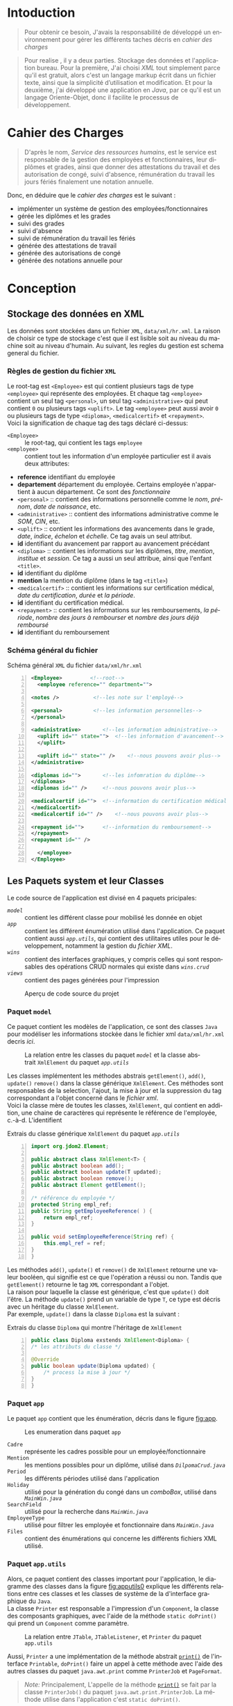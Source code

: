 # ###########################
# # Org-mode version 9.1.5 ##
# # Emacs version 25.2.2   ##
# ###########################

#+DATE: 05/12/2018
# #+TITLE: Rapport de stage
#+AUTHOR: Anas Rchid
#+EMAIL: rchid.anas@gmail.com
#+LANGUAGE: fr

#+OPTIONS: toc:nil
#+LaTex_CLASS: report
#+LaTeX_CLASS_OPTIONS: [12pt,a4paper,twoside]
#+LATEX_HEADER: \usepackage[AUTO]{babel}
#+LATEX_HEADER: \usepackage[margin=1.20in]{geometry}
#+LaTeX_HEADER: \hypersetup {
#+LaTeX_HEADER:	    colorlinks,
#+LaTeX_HEADER:	    citecolor=black,
#+LaTeX_HEADER:	    filecolor=black,
#+LaTeX_HEADER:	    linkcolor=blue,
#+LaTeX_HEADER:	    urlcolor=blue
#+LaTeX_HEADER: }
#+LaTeX_HEADER: \usemintedstyle{friendly}
# [[./front.pdf]]
#+LaTeX_HEADER: \usepackage{fancyhdr}
#+LaTeX_HEADER: \pagestyle{fancy}
#+LaTeX_HEADER: \fancyhf{}
#+LaTeX_HEADER: \fancyhead[L]{\rightmark}
#+LaTeX_HEADER: \fancyhead[R]{\thepage}

#+LATEX_COMPILER: pdflatex
#+LATEX: \tableofcontents
#+LATEX: \listoffigures
#+LATEX: \listoflistings

#+BEGIN_EXPORT latex
\begin{abstract}
Ce projet et la résulta d'un stage que j'avais passe chez la Faculté des Lettres et Science Humaines, El Jadida sous le theme Informatision du service Resourse Humains. Sous l'encadrement  de Mr. A. Madani, et la supervision du chef de service; Mr. Driss Dibaji.
\end{abstract}
#+END_EXPORT

* Intoduction
  \vspace*{\fill}
  #+BEGIN_QUOTE
  Pour obtenir ce besoin, J'avais la responsabilité de développé un environnement pour gérer les différents taches décris en [[Cahier des Charges][cahier des charges]]\\
  #+END_QUOTE

  #+BEGIN_QUOTE
  Pour realise , il y a deux parties. Stockage des données et l'application bureau. Pour la première, J'ai choisi /XML/ tout simplement parce qu'il est gratuit, alors c'est un langage markup écrit dans un fichier texte, ainsi que la simplicité d’utilisation et modification. Et pour la deuxième, j'ai développé une application en /Java/, par ce qu'il est un langage Oriente-Objet, donc il facilite le processus de développement.
  #+END_QUOTE

  \vspace*{\fill}

* Cahier des Charges

  \vspace*{\fill}
  #+BEGIN_QUOTE
  D'après le nom, /Service des ressources humains/, est le service est responsable de la gestion des employées et fonctionnaires, leur diplômes et grades, ainsi que donner des attestations du travail et des autorisation de congé, suivi d'absence, rémunération du travail les jours fériés finalement une notation annuelle.\\
  #+END_QUOTE

  Donc, en déduire que le /cahier des charges/ est le suivant :\\

  + implémenter un système de gestion des employées/fonctionnaires
  + gérée les diplômes et les grades
  + suivi des grades
  + suivi d'absence
  + suivi de rémunération du travail les fériés
  + générée des attestations de travail
  + générée des autorisations de congé
  + générée des notations annuelle pour
  \vspace*{\fill}

* Conception
** Stockage des données en XML
   Les données sont stockées dans un fichier =XML=, =data/xml/hr.xml=. La raison de choisir ce type de stockage c'est que il est lisible soit au niveau du machine soit au niveau d'humain. Au suivant, les regles du gestion est schema general du fichier.

*** Règles de gestion du fichier =XML=
    Le root-tag est =<Employee>= est qui contient plusieurs tags de type =<employee>= qui représente des employées. Et chaque tag =<employee>= contient un seul tag =<personal>=, un seul tag =<administrative>= qui peut contient =0= ou plusieurs tags =<uplift>=. Le tag =<employee>= peut aussi avoir =0= ou plusieurs tags de type =<diploma>=, =<medicalcertif>= et =<repayment>=.\\

    Voici la signification de chaque tag des tags déclaré ci-dessus:

    + =<Employee>= :: le root-tag, qui contient les tags =employee=
    + =<employee>= :: contient tout les information d'un employée particulier est il avais deux attributes:
    + *reference* identifiant du employée
    + *departement* département du employée. Certains employée n'appartient à aucun département. Ce sont des /fonctionnaire/
    + =<personal>= :: contient des informations personnelle comme le /nom/, /prénom/, /date de naissance/, etc.
    + =<administrative>= :: contient des informations administrative comme le /SOM/, /CIN/, etc.
    + =<uplift>= :: contient les informations des avancements dans le grade, /date/, /indice/, /échelon/ et /échelle/. Ce tag avais un seul attribut.
    + *id* identifiant du avancement par rapport au avancement précédant
    + =<diploma>= :: contient les informations sur les diplômes, /titre/, /mention/, /institue/ et /session/. Ce tag a aussi un seul attribue, ainsi que l'enfant =<title>=.
    + *id* identifiant du diplôme
    + *mention* la mention du diplôme (dans le tag =<title>=)
    + =<medicalcertif>= :: contient les informations sur certification médical, /date du certification/, /durée/ et /la période/.
    + *id* identifiant du certification médical.
    + =<repayment>= :: contient les informations sur les remboursements, /la période/, /nombre des jours à rembourser/ et /nombre des jours déjà remboursé/
    + *id* identifiant du remboursement

*** Schéma général du fichier
    #+CAPTION: Schéma général =XML= du fichier =data/xml/hr.xml=
    #+NAME: lis:hr-xml
    #+BEGIN_SRC xml -n
     <Employee>			<!--root-->
       <employee reference="" department="">

	 <notes />			 <!--les note sur l'employé-->

	 <personal>			 <!--les information personnelles-->
	 </personal>

	 <administrative>		<!--les information administrative-->
	   <uplift id="" state="">	<!--les information d'avancement-->
	   </uplift>

	   <uplift id="" state="" />	<!--nous pouvons avoir plus-->
	 </administrative>

	 <diplomas id="">		<!--les infomration du diplôme-->
	 </diplomas>
	 <diplomas id="" />		<!--nous pouvons avoir plus-->

	 <medicalcertif id="">	<!--information du certification médical-->
	 </medicalcertif>
	 <medicalcertif id="" />	<!--nous pouvons avoir plus-->

	 <repayment id="">		<!--information du remboursement-->
	 </repayment>
	 <repayment id="" />

       </employee>
     </Employee>
    #+END_SRC

** Les Paquets system et leur Classes
   Le code source de l'application est divisé en 4 paquets pricipales:

   + [[Paquet =model=][=model=]] :: contient les différent classe pour mobilisé les donnée en objet
   + [[Paquet =app=][=app=]] :: contient les différent énumération utilisé dans l'application. Ce paquet contient aussi [[Paquet =app.utils=][=app.utils=]], qui contient des utilitaires utiles pour le développement, notamment la gestion du [[Stockage des donn%C3%A9es en XML][fichier XML]].
   + [[Paquet =wins=][=wins=]] :: contient des interfaces graphiques, y compris celles qui sont responsables des opérations CRUD normales qui existe dans [[Paquet =wins.crud=][=wins.crud=]]
   + [[Paquet =views=][=views=]] :: contient des pages générées pour l'impression

   \vspace*{\fill}
   #+CAPTION: Aperçu de code source du projet
   #+NAME:	  fig:overview
   #+ATTR_LATEX: :width 9cm :center t
   [[./diags/Overview.png]]

   \vspace*{\fill}
   #+LATEX: \clearpage

*** Paquet =model=

    Ce paquet contient les modèles de l'application, ce sont des classes =Java= pour modéliser les informations stockée dans le fichier xml =data/xml/hr.xml= decris [[Stockage des données en XML][ici]].

    #+CAPTION: La relation entre les classes du paquet [[Paquet =model=][=model=]] et la classe abstrait =XmlElement= du paquet [[Paquet =app.utils=][=app.utils=]]
    #+NAME:   fig:models
    #+ATTR_LATEX: :width 14cm :center t
    [[./diags/OverviewOnClasses.png]]

    Les classes implémentent les méthodes abstrais =getElement()=, =add()=, =update()= =remove()= dans la classe générique =XmlElement=. Ces méthodes sont responsables de la selection, l'ajout, la mise à jour et la suppression du tag correspondant a l'objet concerné dans le [[Stockage des donn%C3%A9es en XML][fichier xml]]. \\

    Voici la classe mère de toutes les classes, =XmlElement=, qui contient en addition, une chaine de caractères qui représente le référence de l'employée, c.-à-d. L'identifient

    #+CAPTION: Extrais du classe générique =XmlElement= du paquet [[Paquet =app.utils=][=app.utils=]]
    #+NAME: lis:xml-element
    #+BEGIN_SRC java -n
      import org.jdom2.Element;

      public abstract class XmlElement<T> {
	  public abstract boolean add();
	  public abstract boolean update(T updated);
	  public abstract boolean remove();
	  public abstract Element getElement();

	  /* référence du employée */
	  protected String empl_ref;
	  public String getEmployeeReference( ) {
	      return empl_ref;
	  }

	  public void setEmployeeReference(String ref) {
	      this.empl_ref = ref;
	  }
      }
    #+END_SRC

    Les méthodes =add()=, =update()= et =remove()= de =XmlElement= retourne une valeur booléen, qui signifie est ce que l'opération a réussi ou non. Tandis que =getElement()= retourne le tag =XML= correspondant a l'objet.\\

    La raison pour laquelle la classe est générique, c'est que =update()= doit l'être. La méthode =update()= prend un variable de type =T=, ce type est décris avec un héritage du classe =XmlElement=. \\

    Par exemple, =update()= dans la classe =Diploma= est la suivant :

    #+CAPTION: Extrais du classe =Diploma= qui montre l'héritage de =XmlElement=
    #+NAME: lis:diploma
    #+BEGIN_SRC java  -n
      public class Diploma exstends XmlElement<Diploma> {
	  /* les attributs du classe */

	  @Override
	  public boolean update(Diploma updated) {
	      /* process la mise à jour */
	  }
      }
    #+END_SRC

*** Paquet =app=

    Le paquet =app= contient que les énumération, décris dans le figure [[fig:app]].

    #+CAPTION: Les enumeration dans paquet =app=
    #+NAME:	  fig:app
    #+ATTR_LATEX: :width 14cm :center t
    [[./diags/OverviewOnApp.png]]


    + =Cadre= :: représente les cadres possible pour un employée/fonctionnaire
    + =Mention= :: les mentions possibles pour un diplôme, utilisé dans [[Gestion de Dipl%C3%B4mes][=DilpomaCrud.java=]]
    + =Period= :: les différents périodes utilisé dans l'application
    + =Holiday= :: utilisé pour la génération du congé dans un /comboBox/, utilisé dans [[La fen%C3%AAtre principale =MainWin=][=MainWin.java=]]
    + =SearchField= :: utilisé pour la recherche dans [[La fen%C3%AAtre principale =MainWin=][=MainWin.java=]]
    + =EmployeeType= :: utilisé pour filtrer les employée et fonctionnaire dans [[La fen%C3%AAtre principale =MainWin=][=MainWin.java=]]
    + =Files= :: contient des énumérations qui concerne les différents fichiers XML utilisé.

    #+LATEX: \clearpage

*** Paquet =app.utils=

    Alors, ce paquet contient des classes important pour l'application, le diagramme des classes dans la figure [[fig:apputils0]] explique les différents relations entre ces classes et les classes de système de la d'interface graphique du =Java=.\\

    La classe =Printer= est responsable a l'impression d'un =Component=, la classe des composants graphiques, avec l'aide de la méthode =static doPrint()= qui prend un =Component= comme paramètre.

    #+CAPTION: La relation entre =JTable=, =JTableListener=, et =Printer= du paquet =app.utils=
    #+NAME:   fig:apputils0
    #+ATTR_LATEX: :width 14cm :center t
    [[./diags/OverviewAppUtils0.png]]

    Aussi, =Printer= a une implémentation de la méthode abstrait [[lis:print][=print()=]] de l'interface =Printable=, =doPrint()= faire un appel à cette méthode avec l'aide des autres classes du paquet =java.awt.print= comme =PrinterJob= et =PageFormat=. \\

    #+BEGIN_QUOTE
    /Note:/ Principalement, L'appelle de la méthode [[lis:print][=print()=]] se fait par la classe =PrinterJob()= du paquet =java.awt.print.PrinterJob=. La méthode utilise dans l'application c'est =static doPrint()=.
    #+END_QUOTE

    Au suivant, un extrait du classe =Printer= qui montre l'implémentation de la méthode [[lis:print][=print()=]].

    #+CAPTION: Extrais du classe =Printer= qui montre l'implémentation de la méthode abstrait =print()= de l'interface =java.awt.Printable=
    #+NAME: lis:print
    #+BEGIN_SRC java -n
      import java.awt.Component;
      import java.awt.Dimension;
      import java.awt.Graphics;
      import java.awt.Graphics2D;
      import java.awt.print.PageFormat;
      import java.awt.print.Printable;

      public class Printer implements Printable {
	  /**
	   ,* méthode abstrait dans l'interface java.awt.Printable, l'appelle
	   ,* se fait par la classe java.awt.PrinterJob
	   ,*
	   ,* @param g une graphique du classe java.awt.Graphics
	   ,* @param format formatage de la page à imprimer
	   ,* @param page_index l'index de la page
	   ,*
	   ,* @return intègre qui représente l'état de l'impression */	@Override

	   public int print(Graphics g, PageFormat format, int page_index) {
	       /* vérification du page, c'est un protocole de l'interface */
	       if (page_index > 0) return Printable.NO_SUCH_PAGE;

	       /* prend les dimensions du composant */
	       Dimension dim = comp.getSize( );
	       double cHeight = dim.getHeight( ), cWidth = dim.getWidth( );

	       /* initialization de demention du la zone d'impression */
	       double pHeight = format.getImageableHeight( );
	       double pWidth = format.getImageableWidth( );
	       double pXStart = format.getImageableX( );
	       double pYStart = format.getImageableY( );

	       /* la difference entre la taille du composant et la taille du
		,* page pour mettre le composant à l'échelle du page */
	       double xRatio = (pWidth / cWidth), yRatio = (pHeight / cHeight);

	       /* mettre le composant à jour avec la page à imprimer en utilisent
	       ,* la methode java.awt.Component.paint() */
	       Graphics2D g2 = (Graphics2D) g;
	       g2.translate(pXStart, pYStart);
	       g2.scale(xRatio, yRatio);
	       comp.paint(g2);
	       return Printable.PAGE_EXISTS;
	   }
      }
    #+END_SRC
    #+LATEX: \clearpage

    On revient à la figure [[fig:apputils0]], la classe [[lis:jtablelistener][=JTableCellListener=]] est responsable à réagir avec une modification qui passe au niveau des cellules d'un =JTable=. Cette classe est à l'écoute des modifications apportées aux données de la table via =TableCellEditor= du paquet =javax.swing.table= avec l'aide du interface =PropertyChangeListener= du paquet =java.beans=. Donc, doit implémenter la méthode [[lis:propchange][=propertyChange()=]] de l'interface mentionnée.\\


    #+CAPTION: Extrait du classe =JTableListener=
    #+NAME: lis:jtablelistener
    #+BEGIN_SRC java -n
      import java.awt.event.ActionEvent;

      import java.beans.PropertyChangeEvent;
      import java.beans.PropertyChangeListener;

      import javax.swing.Action;
      import javax.swing.JTable;
      import javax.swing.SwingUtilities;

      public class JTableCellListener implements PropertyChangeListener, Runnable {
	  private JTable table;
	  private Action action;
	  private int row;
	  private int column;
	  private Object oldValue;
	  private Object newValue;


	 /**
	  ,* @param table la table concerne
	  ,* @param action l'action a invoquée
	  ,*/
	  public JTableCellListener(JTable table, Action action) {
	      this.table = table;
	      this.action = action;

	      /* ajouter cette classe à la table pour l'invoquée */
	      this.table.addPropertyChangeListener(this);
	  }
      }
    #+END_SRC

    Lorsque l'édition est démarrée, la valeur de la cellule est enregistrée. Lorsque l'édition est arrêtée, la nouvelle valeur est enregistrée en tant que =Object=. Lorsque l'ancienne et la nouvelle valeur sont différentes, l'action fournie est invoquée. La classe doit appelle des classe selon l'état de l'édition, donc on doit aussi implémenter la méthode [[lis:run][=run()=]] dans l'interface =Runnable=. Au suivant un extrait du classe [[lis:jtablelistener][=JTableCellListener=]]. Au suivant, des extraits du classe et ses méthodes. \\

    La classe possède un constricteur privé, qui prend en paramètre, la table, numéro du ligne et colonne, et les deux valeurs, l'ancien et nouvelle. Ce constricteur est utilisé dans la méthode [[lis:propstart][=processEditingStopped()=]] pour créer une sauvegarde de la cellule concernée.

    #+CAPTION: L'implémentation du =propertyChange()= du classe [[lis:jtablelistener][=JTableListener=]]
    #+NAME: lis:propchange
    #+BEGIN_SRC java -n 29
      /**
       ,* Créé une copie du JTableCellListener avec une sauvegarde des
       ,* ancienne/nouvelle données ainsi que la ligne et la colonne
       ,*
       ,* @param row la ligne de la cellule modifiée
       ,* @param column la colonne de la cellule modifiée
       ,* @param oldValue l'ancienne valeur de la cellule modifiée
       ,* @param newValue nouvelle valeur de la cellule modifiée
       ,*/
      private JTableCellListener(JTable table, int row, int column,
				 Object oldValue, Object newValue) {
	  this.table = table;
	  this.row = row;
	  this.column = column;
	  this.oldValue = oldValue;
	  this.newValue = newValue;
      }

      /**
       ,* Implémentation de l'interface PropertyChangeListener
       ,*
       ,* @param e l'événement génère par le système
       ,*/
      @Override
      public void propertyChange(PropertyChangeEvent e) {
	  /* tester si l'évent vient d'après la classe TableCellEditor */
	  if ("tableCellEditor".equals(e.getPropertyName( ))) {
	      /* si la table est en coure de la modification */
	      if (table.isEditing( )) processEditingStarted( );
	      /* si l’edition est terminée */
	      else processEditingStopped( );
	  }
      }
    #+END_SRC

    La méthode [[lis:propchange][=JTable.isEditing()=]] indique l'état booléen du table, la valeur =true= indique que la table est en une modification actif, alors on fait un appel à [[lis:propstart][=processEditingStarted()=]]. Lorsque la méthode retourne la valeur =false=, on fait un appel au [[lis:propstart][=processEditingStopped()=]], qui est responsable de la vérification est ce que la valeur de la cellule a été modifie ou non par la comparaison entre =oldValue= et =newValue= dans la classe [[lis:jtablelistener][=JTableCellListener=]]. Si les valeurs sont différentes, on fait un appel à l'action du classe.

    #+CAPTION: Les fonctions =processEditingStarted()= et =processEditingStopped()= utilisée dans la méthode [[lis:propchange][=propertyChange()=]]
    #+NAME: lis:propstart
    #+BEGIN_SRC java -n 62
       /**
       ,* annoncée le démarrage du processus d'édition de cellule
       ,*/
      private void processEditingStarted( ) {
	  SwingUtilities.invokeLater(this);
      }

      /**
       ,* vérifier la cellule concernée
       ,*/
      private void processEditingStopped( ) {
	  /* sauvegardée la nouvelle valeur */
	  newValue = table.getModel( ).getValueAt(row, column);

	  /* si la nouvelle valeur est différente a l'ancienne valeur, alors */
	  if (!newValue.equals(oldValue)) {
	      JTableCellListener tcl;
	      ActionEvent event;

	      tcl = new JTableCellListener(getTable( ), getRow( ), getColumn( ),
					   getOldValue( ), getNewValue( ));
	      event = new ActionEvent(tcl, ActionEvent.ACTION_PERFORMED, "");

	      action.actionPerformed(event); /* exécuter l'action */
	  }
      }
    #+END_SRC

    #+CAPTION: L'implémentation du =run()= du classe [[lis:jtablelistener][=JTableListener=]]
    #+NAME: lis:run
    #+BEGIN_SRC java -n 88
      @Override
      public void run( ) {
	  row = table.convertRowIndexToModel(table.getEditingRow( ));
	  column = table.convertColumnIndexToModel(table.getEditingColumn( ));
	  oldValue = table.getModel( ).getValueAt(row, column);
	  newValue = null;
      }
    #+END_SRC

Et finalement, il reste que l'implémentation de la méthode [[lis:run][=run()=]], qui est été appelée avec le protocole =SwingUtilities.invokeLater()= dans [[lis:propstart][=processEditingStarted()=]]. Le rôle de cet appel est de récupérer la valeur actuelle de la cellule. \\

    \vspace*{\fill}
    #+BEGIN_QUOTE
    /Le but du création de cette classe/ [[lis:jtablelistener][=JTableCellListener=]] /c'est que dans/ =Java= /il n'y a pas un listener native, ou par défaut qui suit l'état des cellules d'un/ =JTable=.
    #+END_QUOTE
    \vspace*{\fill}
    #+CAPTION: La relation entre =DateUtils=, =XmlFile= et =XmlElement=
    #+NAME:   fig:apputils1
    #+ATTR_LATEX: :width 14cm :center t
    [[./diags/OverviewAppUtils1.png]]

* L'Interface Graphique
** La relation entre les différent Paquet graphique

   \vspace*{\fill}
   #+CAPTION: Aperçu général sur les interfaces graphiques utilisé dans l'application
   #+NAME: fig:gui
   [[./diags/OverviewOnWinsAnd.png]]
   \vspace*{\fill}

   #+LATEX: \clearpage

*** Paquet =wins=
**** La fenêtre principale =MainWin=

     #+CAPTION: Aperçu sur le démarrage de l'application
     #+NAME:   fig:mainwin-main
     #+ATTR_LATEX: :width 14cm :center t
     [[./diags/MainWin.png]]

     #+CAPTION: Aperçu sur la génération d'un congé
     #+NAME:   fig:mainwin-holiday
     #+ATTR_LATEX: :width 14cm :center t
     [[./diags/MainWinVac.png]]

**** La fenêtre de suivi des avancements de grade

     #+CAPTION: Aperçu sur le suivi des avancements de grade
     #+NAME:   fig:uplifts-win
     #+ATTR_LATEX: :width 14cm :center t
     [[./diags/UpliftsWin.png]]


*** Paquet =wins.crud=

**** Gestion des Employées =InfoCrud=


     #+CAPTION: Aperçu sur le suivi des avancements de grade
     #+NAME:   fig:uplifts-win
     #+ATTR_LATEX: :width 14cm :center t
     [[./diags/InfoWin.png]]


**** Gestion de Diplômes

**** Gestion des Certifications Médical

**** Gestion des Grades

*** Paquet =views=

**** Page de conge

* Dependencies
  # + Java/XML :: [[https://fr.wikibooks.org/wiki/Programmation_Java/XML][{1}]] [[https://cynober.developpez.com/tutoriel/java/xml/jdom/][{2}]]
  + JDOM :: http://jdom.org/ Java library to to parse XML
  + WebLaF :: [[http://weblookandfeel.com/]] Java library to enhance the look and feel
